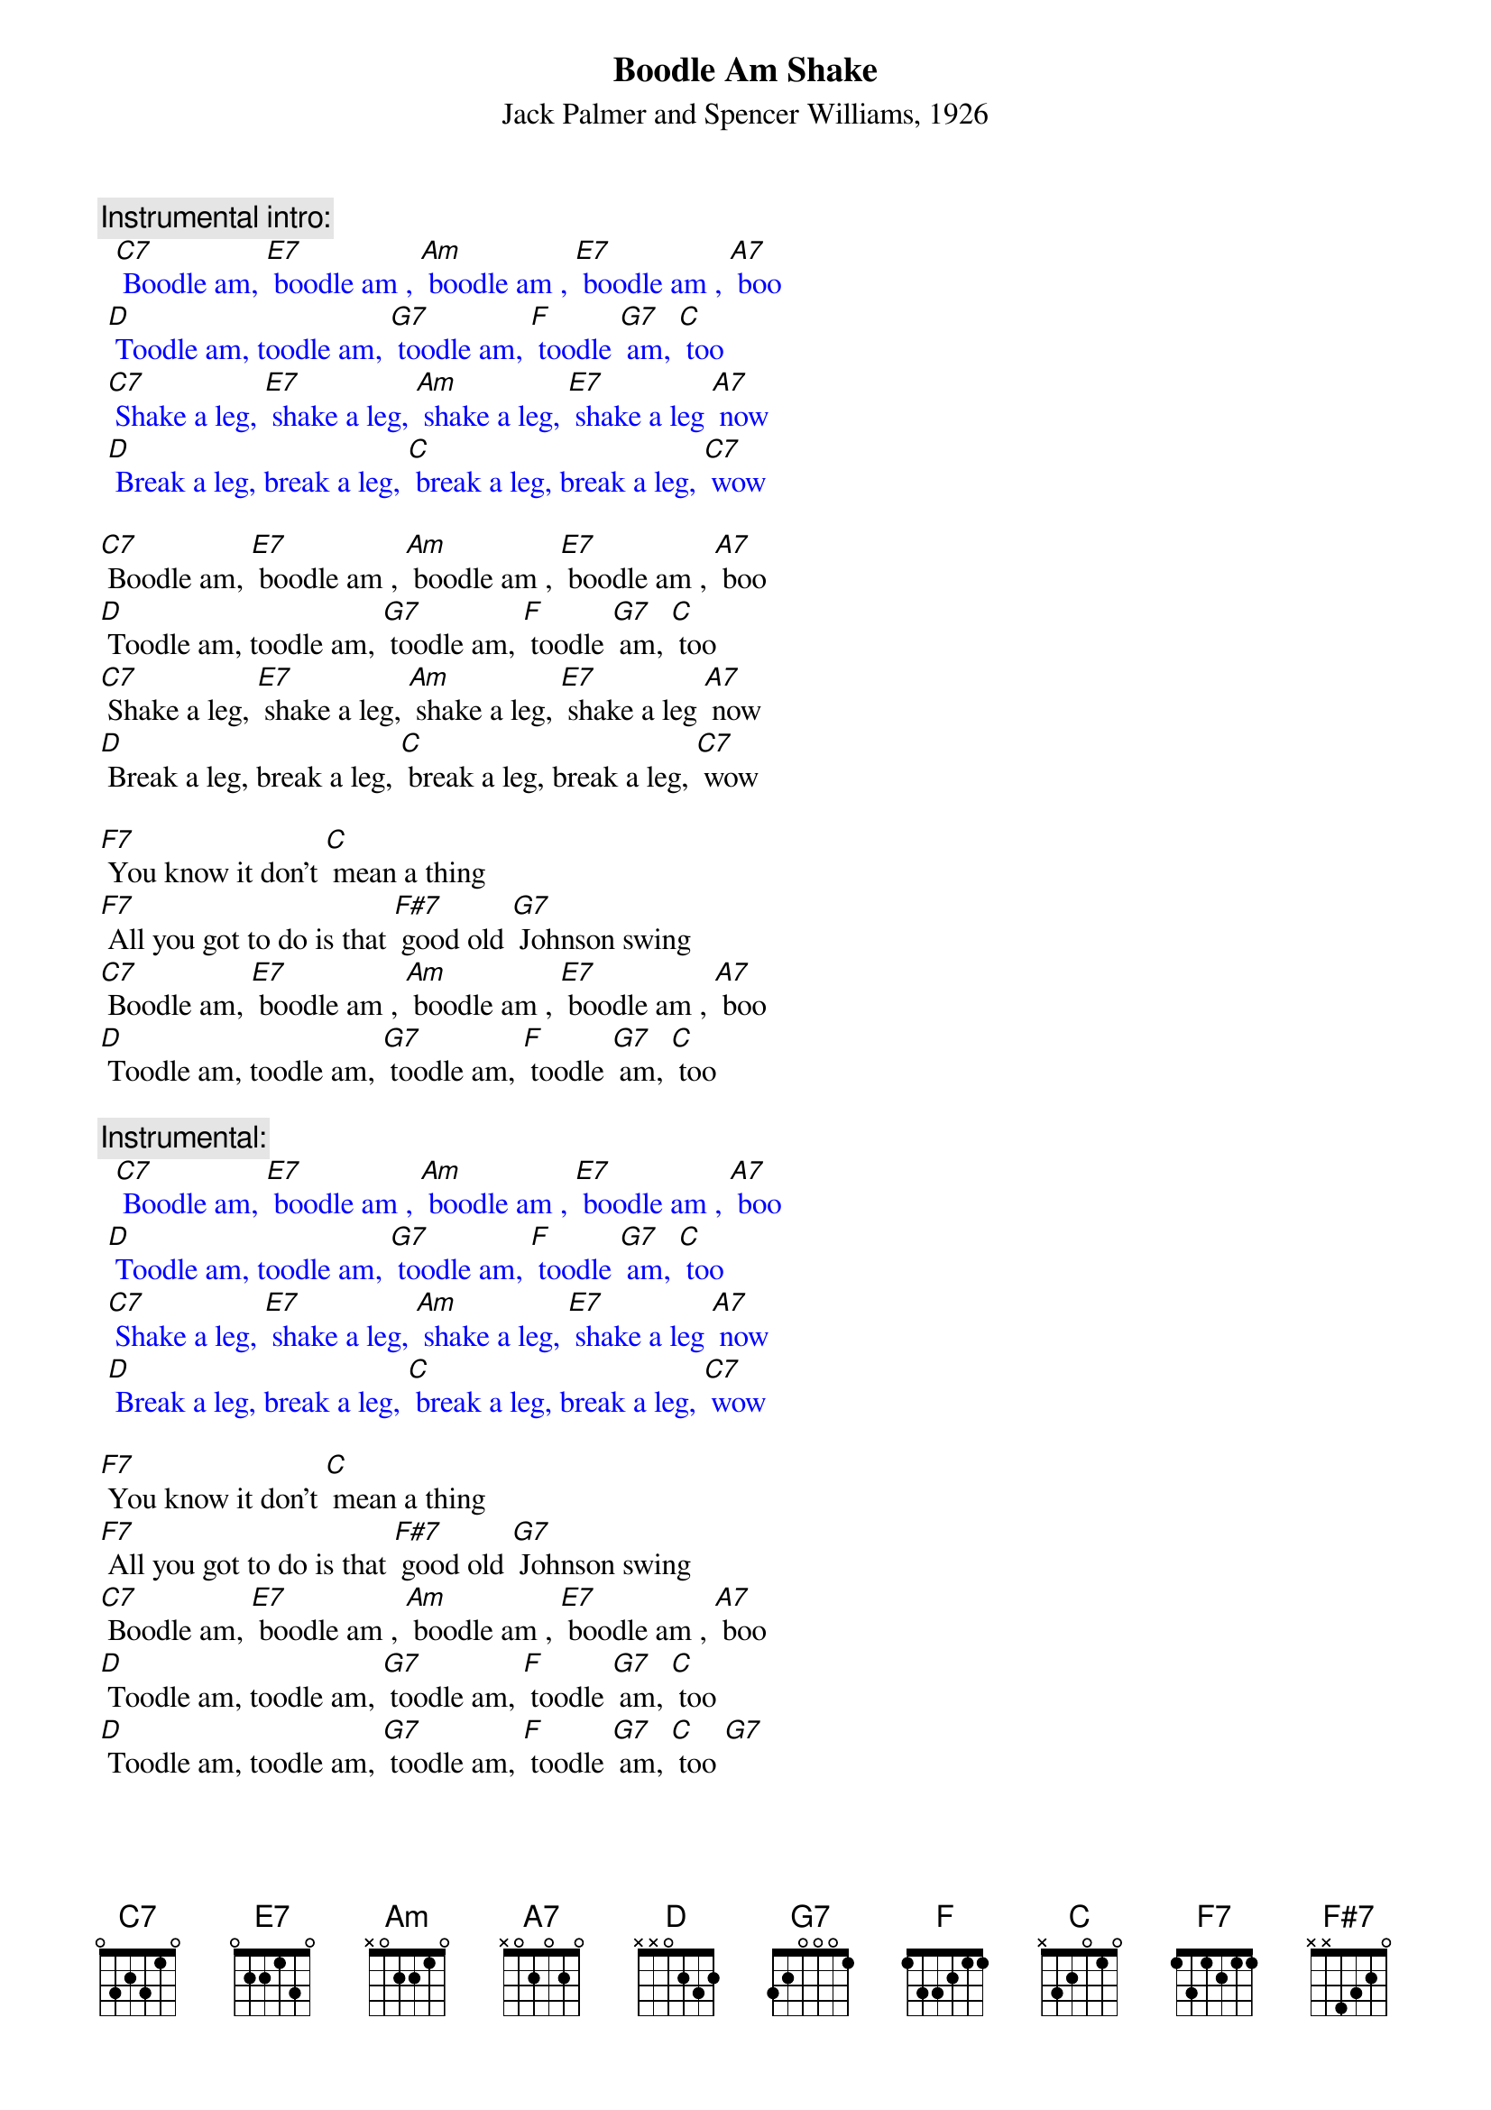{t: Boodle Am Shake}
{st: Jack Palmer and Spencer Williams, 1926}

{c: Instrumental intro:}
{textcolour: blue}
  [C7] Boodle am, [E7] boodle am , [Am] boodle am , [E7] boodle am , [A7] boo
 [D] Toodle am, toodle am, [G7] toodle am, [F] toodle [G7] am, [C] too
 [C7] Shake a leg, [E7] shake a leg, [Am] shake a leg, [E7] shake a leg [A7] now
 [D] Break a leg, break a leg, [C] break a leg, break a leg, [C7] wow
{textcolour}

[C7] Boodle am, [E7] boodle am , [Am] boodle am , [E7] boodle am , [A7] boo
[D] Toodle am, toodle am, [G7] toodle am, [F] toodle [G7] am, [C] too
[C7] Shake a leg, [E7] shake a leg, [Am] shake a leg, [E7] shake a leg [A7] now
[D] Break a leg, break a leg, [C] break a leg, break a leg, [C7] wow

[F7] You know it don't [C] mean a thing
[F7] All you got to do is that [F#7] good old [G7] Johnson swing
[C7] Boodle am, [E7] boodle am , [Am] boodle am , [E7] boodle am , [A7] boo
[D] Toodle am, toodle am, [G7] toodle am, [F] toodle [G7] am, [C] too

{c: Instrumental:}
{textcolour: blue}
  [C7] Boodle am, [E7] boodle am , [Am] boodle am , [E7] boodle am , [A7] boo
 [D] Toodle am, toodle am, [G7] toodle am, [F] toodle [G7] am, [C] too
 [C7] Shake a leg, [E7] shake a leg, [Am] shake a leg, [E7] shake a leg [A7] now
 [D] Break a leg, break a leg, [C] break a leg, break a leg, [C7] wow
{textcolour}

[F7] You know it don't [C] mean a thing
[F7] All you got to do is that [F#7] good old [G7] Johnson swing
[C7] Boodle am, [E7] boodle am , [Am] boodle am , [E7] boodle am , [A7] boo
[D] Toodle am, toodle am, [G7] toodle am, [F] toodle [G7] am, [C] too
[D] Toodle am, toodle am, [G7] toodle am, [F] toodle [G7] am, [C] too [G7]
